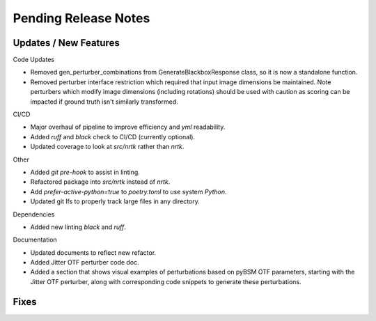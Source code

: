 Pending Release Notes
=====================


Updates / New Features
----------------------

Code Updates

* Removed gen_perturber_combinations from GenerateBlackboxResponse class, so it is now a standalone function.

* Removed perturber interface restriction which required that input image dimensions be maintained.
  Note perturbers which modify image dimensions (including rotations) should be used with caution as
  scoring can be impacted if ground truth isn't similarly transformed.

CI/CD

* Major overhaul of pipeline to improve efficiency and `yml` readability.

* Added `ruff` and `black` check to CI/CD (currently optional).

* Updated coverage to look at `src/nrtk` rather than `nrtk`.

Other

* Added `git pre-hook` to assist in linting.

* Refactored package into `src/nrtk` instead of `nrtk`.

* Add `prefer-active-python=true` to `poetry.toml` to use system `Python`.

* Updated git lfs to properly track large files in any directory.

Dependencies

* Added new linting `black` and `ruff`.

Documentation

* Updated documents to reflect new refactor.

* Added Jitter OTF perturber code doc.

* Added a section that shows visual examples of perturbations based on pyBSM OTF parameters, starting with the Jitter OTF perturber, along with corresponding code snippets to generate these perturbations.

Fixes
-----
